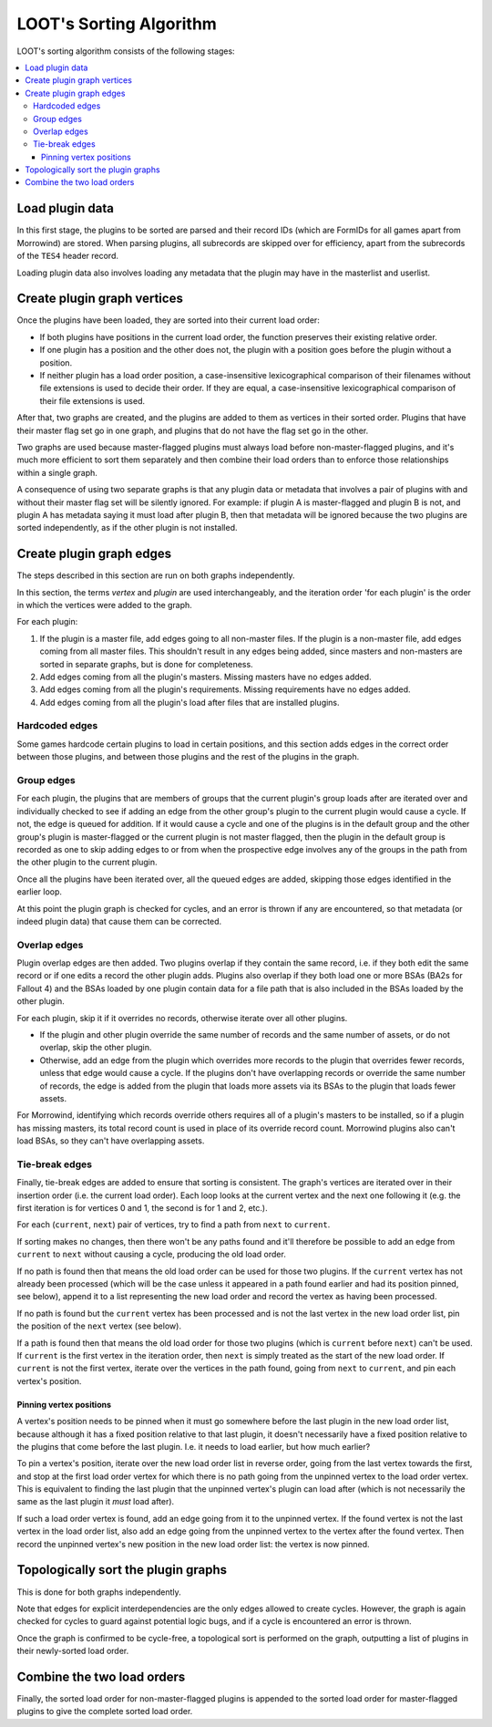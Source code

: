 ************************
LOOT's Sorting Algorithm
************************

LOOT's sorting algorithm consists of the following stages:

.. contents::
  :local:

Load plugin data
================

In this first stage, the plugins to be sorted are parsed and their record IDs
(which are FormIDs for all games apart from Morrowind) are stored. When parsing
plugins, all subrecords are skipped over for efficiency, apart from the
subrecords of the ``TES4`` header record.

Loading plugin data also involves loading any metadata that the plugin may have
in the masterlist and userlist.

Create plugin graph vertices
============================

Once the plugins have been loaded, they are sorted into their current load
order:

* If both plugins have positions in the current load order, the function
  preserves their existing relative order.
* If one plugin has a position and the other does not, the plugin with a
  position goes before the plugin without a position.
* If neither plugin has a load order position, a case-insensitive
  lexicographical comparison of their filenames without file extensions is used
  to decide their order. If they are equal, a case-insensitive lexicographical
  comparison of their file extensions is used.

After that, two graphs are created, and the plugins are added to them as
vertices in their sorted order. Plugins that have their master flag set go in
one graph, and plugins that do not have the flag set go in the other.

Two graphs are used because master-flagged plugins must always load before non-master-flagged plugins, and it's much more efficient to sort them separately
and then combine their load orders than to enforce those relationships within a
single graph.

A consequence of using two separate graphs is that any plugin data or metadata
that involves a pair of plugins with and without their master flag set will be
silently ignored. For example: if plugin A is master-flagged and plugin B is
not, and plugin A has metadata saying it must load after plugin B, then that
metadata will be ignored because the two plugins are sorted independently, as if
the other plugin is not installed.

Create plugin graph edges
=========================

The steps described in this section are run on both graphs independently.

In this section, the terms *vertex* and *plugin* are used interchangeably, and
the iteration order 'for each plugin' is the order in which the vertices were
added to the graph.

For each plugin:

1. If the plugin is a master file, add edges going to all non-master files. If
   the plugin is a non-master file, add edges coming from all master files. This
   shouldn't result in any edges being added, since masters and non-masters are
   sorted in separate graphs, but is done for completeness.
2. Add edges coming from all the plugin's masters. Missing masters have no edges
   added.
3. Add edges coming from all the plugin's requirements. Missing requirements
   have no edges added.
4. Add edges coming from all the plugin's load after files that are installed
   plugins.

Hardcoded edges
---------------

Some games hardcode certain plugins to load in certain positions, and this
section adds edges in the correct order between those plugins, and between those
plugins and the rest of the plugins in the graph.

Group edges
-----------

For each plugin, the plugins that are members of groups that the current
plugin's group loads after are iterated over and individually checked to see if
adding an edge from the other group's plugin to the current plugin would cause a
cycle. If not, the edge is queued for addition. If it would cause a cycle and
one of the plugins is in the default group and the other group's plugin is
master-flagged or the current plugin is not master flagged, then the plugin in
the default group is recorded as one to skip adding edges to or from when the
prospective edge involves any of the groups in the path from the other plugin
to the current plugin.

Once all the plugins have been iterated over, all the queued edges are added,
skipping those edges identified in the earlier loop.

At this point the plugin graph is checked for cycles, and an error is thrown if
any are encountered, so that metadata (or indeed plugin data) that cause them
can be corrected.

Overlap edges
-------------

Plugin overlap edges are then added. Two plugins overlap if they contain the
same record, i.e. if they both edit the same record or if one edits a record the
other plugin adds. Plugins also overlap if they both load one or more BSAs (BA2s
for Fallout 4) and the BSAs loaded by one plugin contain data for a file path
that is also included in the BSAs loaded by the other plugin.

For each plugin, skip it if it overrides no records, otherwise iterate over all
other plugins.

* If the plugin and other plugin override the same number of records and the
  same number of assets, or do not overlap, skip the other plugin.
* Otherwise, add an edge from the plugin which overrides more records to the
  plugin that overrides fewer records, unless that edge would cause a cycle. If
  the plugins don't have overlapping records or override the same number of
  records, the edge is added from the plugin that loads more assets via its
  BSAs to the plugin that loads fewer assets.

For Morrowind, identifying which records override others requires all of a
plugin's masters to be installed, so if a plugin has missing masters, its total
record count is used in place of its override record count. Morrowind plugins
also can't load BSAs, so they can't have overlapping assets.

Tie-break edges
---------------

Finally, tie-break edges are added to ensure that sorting is consistent. The
graph's vertices are iterated over in their insertion order (i.e. the current
load order). Each loop looks at the current vertex and the next one following it
(e.g. the first iteration is for vertices 0 and 1, the second is for 1 and 2,
etc.).

For each (``current``, ``next``) pair of vertices, try to find a path from
``next`` to ``current``.

If sorting makes no changes, then there won't be any paths found and it'll
therefore be possible to add an edge from ``current`` to ``next`` without
causing a cycle, producing the old load order.

If no path is found then that means the old load order can be used for those two
plugins. If the ``current`` vertex has not already been processed (which will be
the case unless it appeared in a path found earlier and had its position pinned,
see below), append it to a list representing the new load order and record the
vertex as having been processed.

If no path is found but the ``current`` vertex has been processed and is not the
last vertex in the new load order list, pin the position of the ``next`` vertex
(see below).

If a path is found then that means the old load order for those two plugins
(which is ``current`` before ``next``) can't be used. If ``current`` is the
first vertex in the iteration order, then ``next`` is simply treated as the
start of the new load order. If ``current`` is not the first vertex,
iterate over the vertices in the path found, going from ``next`` to ``current``,
and pin each vertex's position.

Pinning vertex positions
^^^^^^^^^^^^^^^^^^^^^^^^

A vertex's position needs to be pinned when it must go somewhere before the last
plugin in the new load order list, because although it has a fixed position
relative to that last plugin, it doesn't necessarily have a fixed position
relative to the plugins that come before the last plugin. I.e. it needs to load
earlier, but how much earlier?

To pin a vertex's position, iterate over the new load order list in reverse
order, going from the last vertex towards the first, and stop at the first
load order vertex for which there is no path going from the unpinned vertex to
the load order vertex. This is equivalent to finding the last plugin that the
unpinned vertex's plugin can load after (which is not necessarily the same as
the last plugin it *must* load after).

If such a load order vertex is found, add an edge going from it to the unpinned
vertex. If the found vertex is not the last vertex in the load order list, also
add an edge going from the unpinned vertex to the vertex after the found vertex.
Then record the unpinned vertex's new position in the new load order list: the
vertex is now pinned.

Topologically sort the plugin graphs
====================================

This is done for both graphs independently.

Note that edges for explicit interdependencies are the only edges allowed to
create cycles. However, the graph is again checked for cycles to guard against
potential logic bugs, and if a cycle is encountered an error is thrown.

Once the graph is confirmed to be cycle-free, a topological sort is performed on
the graph, outputting a list of plugins in their newly-sorted load order.

Combine the two load orders
===========================

Finally, the sorted load order for non-master-flagged plugins is appended to the
sorted load order for master-flagged plugins to give the complete sorted load
order.
